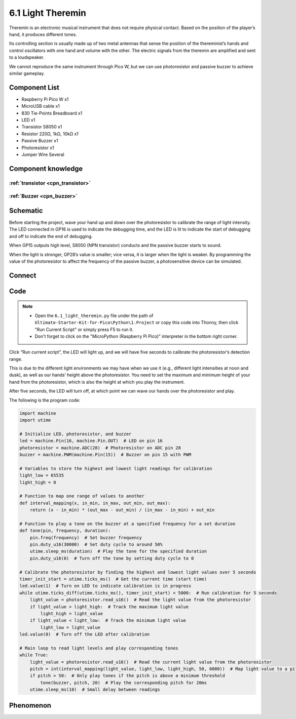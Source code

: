 6.1 Light Theremin
=========================
Theremin is an electronic musical instrument that does not require physical contact. Based on the position of the player’s hand, it produces different tones.

Its controlling section is usually made up of two metal antennas that sense the position of the thereminist’s hands and control oscillators with one hand and volume with the other. The electric signals from the theremin are amplified and sent to a loudspeaker.

We cannot reproduce the same instrument through Pico W, but we can use photoresistor and passive buzzer to achieve similar gameplay.

Component List
^^^^^^^^^^^^^^^
- Raspberry Pi Pico W x1
- MicroUSB cable x1
- 830 Tie-Points Breadboard x1
- LED x1
- Transistor S8050 x1
- Resistor 220Ω, 1kΩ, 10kΩ x1
- Passive Buzzer x1
- Photoresistor x1
- Jumper Wire Several

Component knowledge
^^^^^^^^^^^^^^^^^^^^

:ref:`transistor <cpn_transistor>`
"""""""""""""""""""""""""""""""""""

:ref:`Buzzer <cpn_buzzer>`
"""""""""""""""""""""""""""

Schematic
^^^^^^^^^^
.. image:: img/2.sch/6.1.png

Before starting the project, wave your hand up and down over the photoresistor to calibrate the range of light intensity. The LED connected in GP16 is used to indicate the debugging time, and the LED is lit to indicate the start of debugging and off to indicate the end of debugging.

When GP15 outputs high level, S8050 (NPN transistor) conducts and the passive buzzer starts to sound.

When the light is stronger, GP28’s value is smaller; vice versa, it is larger when the light is weaker. By programming the value of the photoresistor to affect the frequency of the passive buzzer, a photosensitive device can be simulated.

Connect
^^^^^^^^^
.. image:: img/3.connect/6.1.png

Code
^^^^^^^
.. note::

    * Open the ``6.1_light_theremin.py`` file under the path of ``Ultimate-Starter-Kit-for-Pico\Python\1.Project`` or copy this code into Thonny, then click "Run Current Script" or simply press F5 to run it.

    * Don't forget to click on the "MicroPython (Raspberry Pi Pico)" interpreter in the bottom right corner. 

.. image:: img/4.software/6.1.png

Click “Run current script”, the LED will light up, and we will have five seconds to calibrate the photoresistor’s detection range.

This is due to the different light environments we may have when we use it (e.g., different light intensities at noon and dusk), as well as our hands’ height above the photoresistor. You need to set the maximum and minimum height of your hand from the photoresistor, which is also the height at which you play the instrument.

After five seconds, the LED will turn off, at which point we can wave our hands over the photoresistor and play.

The following is the program code:

.. code-block:: python

    import machine
    import utime

    # Initialize LED, photoresistor, and buzzer
    led = machine.Pin(16, machine.Pin.OUT)  # LED on pin 16
    photoresistor = machine.ADC(28)  # Photoresistor on ADC pin 28
    buzzer = machine.PWM(machine.Pin(15))  # Buzzer on pin 15 with PWM

    # Variables to store the highest and lowest light readings for calibration
    light_low = 65535
    light_high = 0

    # Function to map one range of values to another
    def interval_mapping(x, in_min, in_max, out_min, out_max):
        return (x - in_min) * (out_max - out_min) / (in_max - in_min) + out_min

    # Function to play a tone on the buzzer at a specified frequency for a set duration
    def tone(pin, frequency, duration):
        pin.freq(frequency)  # Set buzzer frequency
        pin.duty_u16(30000)  # Set duty cycle to around 50%
        utime.sleep_ms(duration)  # Play the tone for the specified duration
        pin.duty_u16(0)  # Turn off the tone by setting duty cycle to 0

    # Calibrate the photoresistor by finding the highest and lowest light values over 5 seconds
    timer_init_start = utime.ticks_ms()  # Get the current time (start time)
    led.value(1)  # Turn on LED to indicate calibration is in progress
    while utime.ticks_diff(utime.ticks_ms(), timer_init_start) < 5000:  # Run calibration for 5 seconds
        light_value = photoresistor.read_u16()  # Read the light value from the photoresistor
        if light_value > light_high:  # Track the maximum light value
            light_high = light_value
        if light_value < light_low:  # Track the minimum light value
            light_low = light_value
    led.value(0)  # Turn off the LED after calibration

    # Main loop to read light levels and play corresponding tones
    while True:
        light_value = photoresistor.read_u16()  # Read the current light value from the photoresistor
        pitch = int(interval_mapping(light_value, light_low, light_high, 50, 6000))  # Map light value to a pitch range
        if pitch > 50:  # Only play tones if the pitch is above a minimum threshold
            tone(buzzer, pitch, 20)  # Play the corresponding pitch for 20ms
        utime.sleep_ms(10)  # Small delay between readings


Phenomenon
^^^^^^^^^^^
.. video:: img/5.phenomenon/6.1.mp4
    :width: 100%